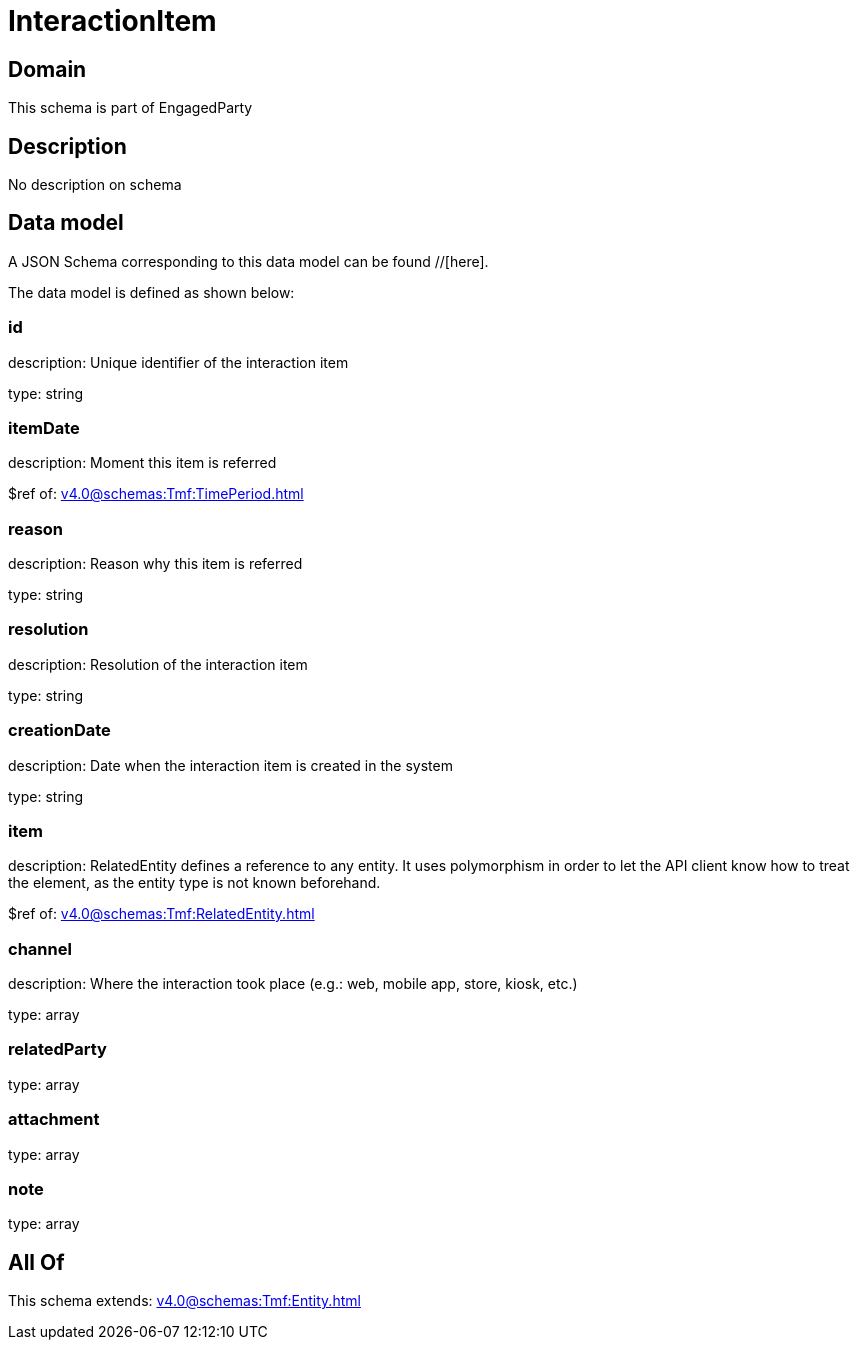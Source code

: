 = InteractionItem

[#domain]
== Domain

This schema is part of EngagedParty

[#description]
== Description
No description on schema


[#data_model]
== Data model

A JSON Schema corresponding to this data model can be found //[here].

The data model is defined as shown below:


=== id
description: Unique identifier of the interaction item

type: string


=== itemDate
description: Moment this item is referred

$ref of: xref:v4.0@schemas:Tmf:TimePeriod.adoc[]


=== reason
description: Reason why this item is referred

type: string


=== resolution
description: Resolution of the interaction item

type: string


=== creationDate
description: Date when the interaction item is created in the system

type: string


=== item
description: RelatedEntity defines a reference to any entity. It uses polymorphism in order to let the API client know how to treat the element, as the entity type is not known beforehand.

$ref of: xref:v4.0@schemas:Tmf:RelatedEntity.adoc[]


=== channel
description: Where the interaction took place (e.g.: web, mobile app, store, kiosk, etc.)

type: array


=== relatedParty
type: array


=== attachment
type: array


=== note
type: array


[#all_of]
== All Of

This schema extends: xref:v4.0@schemas:Tmf:Entity.adoc[]
